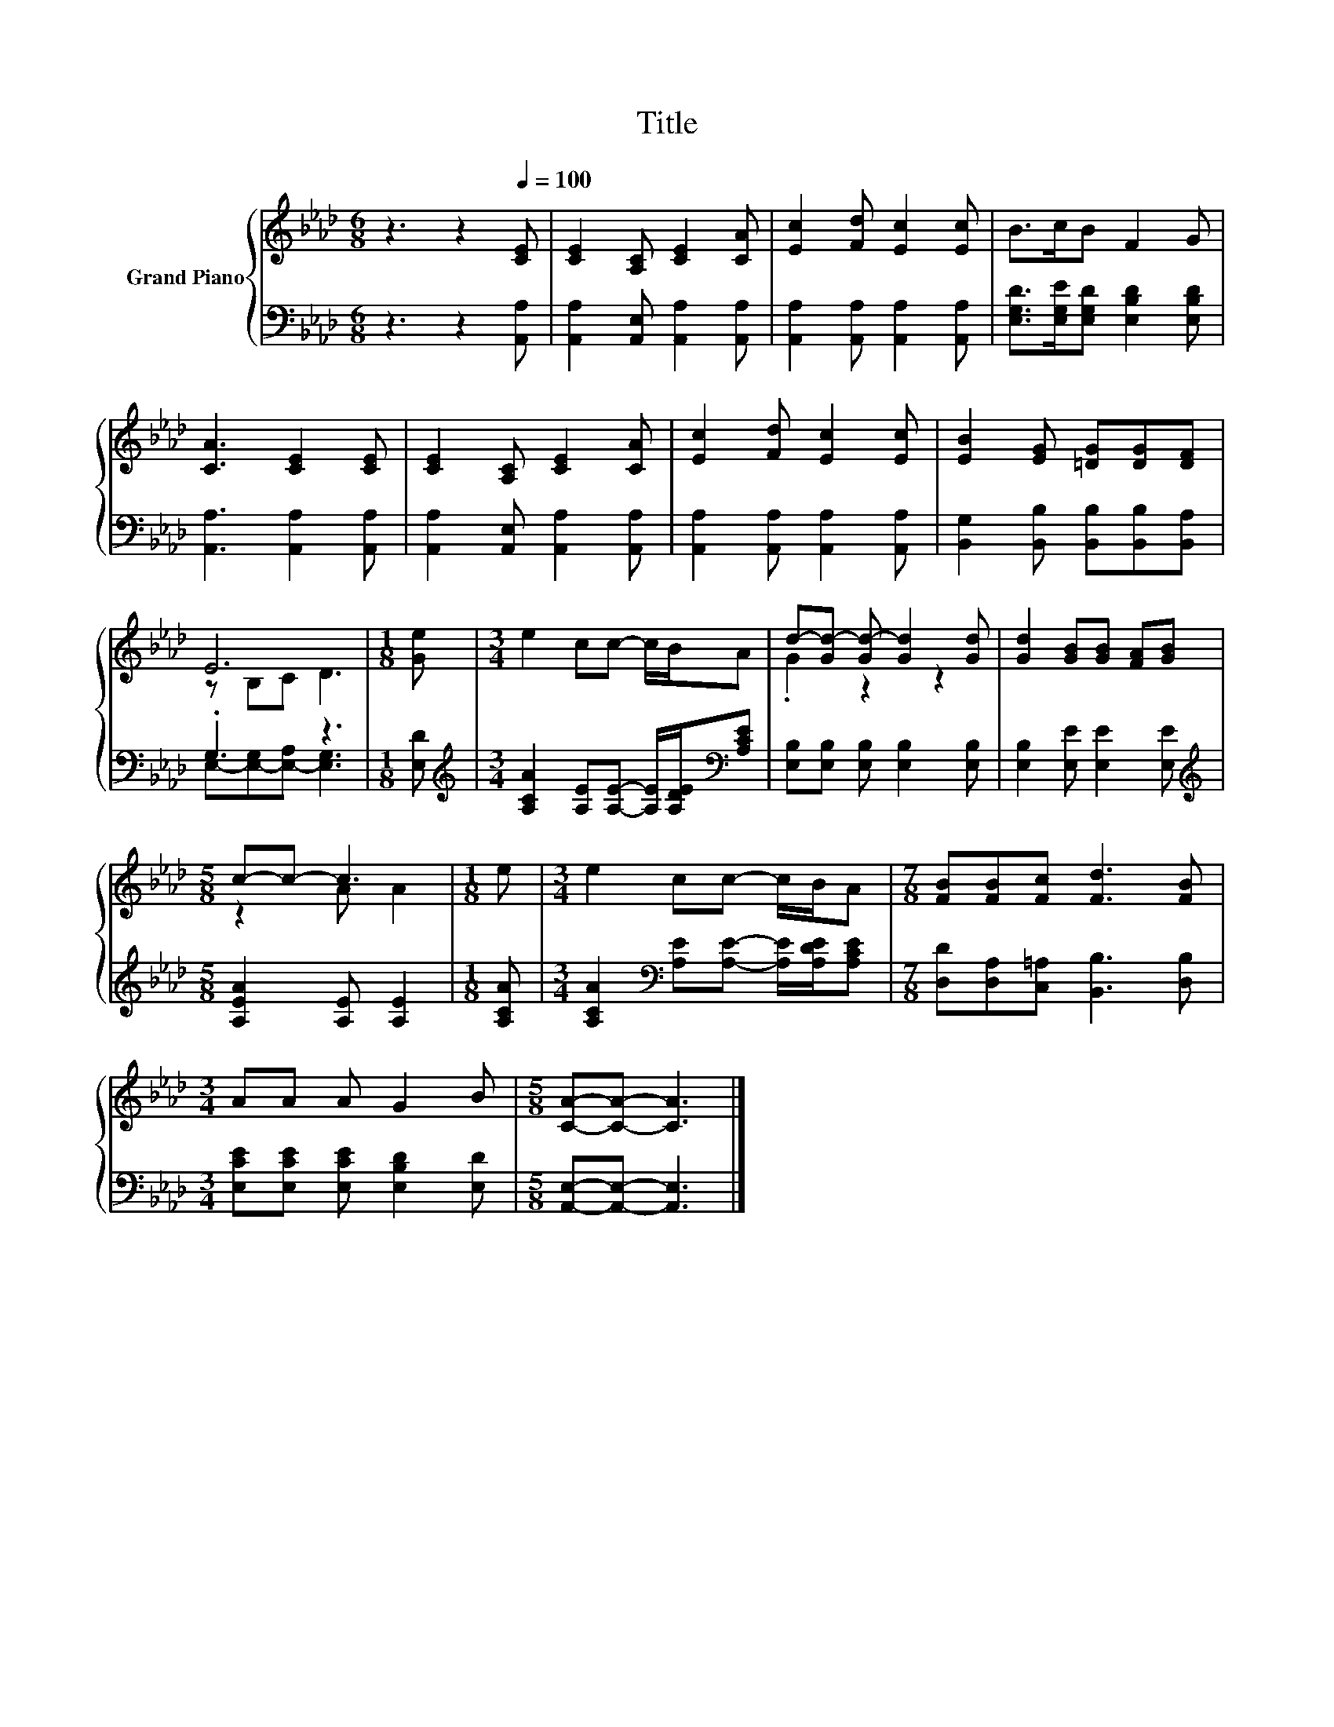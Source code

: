 X:1
T:Title
%%score { ( 1 3 ) | ( 2 4 ) }
L:1/8
M:6/8
K:Ab
V:1 treble nm="Grand Piano"
V:3 treble 
V:2 bass 
V:4 bass 
V:1
 z3 z2[Q:1/4=100] [CE] | [CE]2 [A,C] [CE]2 [CA] | [Ec]2 [Fd] [Ec]2 [Ec] | B>cB F2 G | %4
 [CA]3 [CE]2 [CE] | [CE]2 [A,C] [CE]2 [CA] | [Ec]2 [Fd] [Ec]2 [Ec] | [EB]2 [EG] [=DG][DG][DF] | %8
 E6 |[M:1/8] [Ge] |[M:3/4] e2 cc- c/B/A | d-[Gd-] [Gd-] [Gd]2 [Gd] | [Gd]2 [GB][GB] [FA][GB] | %13
[M:5/8] c-c- c3 |[M:1/8] e |[M:3/4] e2 cc- c/B/A |[M:7/8] [FB][FB][Fc] [Fd]3 [FB] | %17
[M:3/4] AA A G2 B |[M:5/8] [CA]-[CA]- [CA]3 |] %19
V:2
 z3 z2 [A,,A,] | [A,,A,]2 [A,,E,] [A,,A,]2 [A,,A,] | [A,,A,]2 [A,,A,] [A,,A,]2 [A,,A,] | %3
 [E,G,D]>[E,G,E][E,G,D] [E,B,D]2 [E,B,D] | [A,,A,]3 [A,,A,]2 [A,,A,] | %5
 [A,,A,]2 [A,,E,] [A,,A,]2 [A,,A,] | [A,,A,]2 [A,,A,] [A,,A,]2 [A,,A,] | %7
 [B,,G,]2 [B,,B,] [B,,B,][B,,B,][B,,A,] | .G,3 z3 |[M:1/8] [E,D] | %10
[M:3/4][K:treble] [A,CA]2 [A,E][A,E]- [A,E]/[A,DE]/[K:bass][A,CE] | %11
 [E,B,][E,B,] [E,B,] [E,B,]2 [E,B,] | [E,B,]2 [E,E] [E,E]2 [E,E] | %13
[M:5/8][K:treble] [A,EA]2 [A,E] [A,E]2 |[M:1/8] [A,CA] | %15
[M:3/4] [A,CA]2[K:bass] [A,E][A,E]- [A,E]/[A,DE]/[A,CE] | %16
[M:7/8] [D,D][D,A,][C,=A,] [B,,B,]3 [D,B,] |[M:3/4] [E,CE][E,CE] [E,CE] [E,B,D]2 [E,D] | %18
[M:5/8] [A,,E,]-[A,,E,]- [A,,E,]3 |] %19
V:3
 x6 | x6 | x6 | x6 | x6 | x6 | x6 | x6 | z B,C D3 |[M:1/8] x |[M:3/4] x6 | .G2 z2 z2 | x6 | %13
[M:5/8] z2 A A2 |[M:1/8] x |[M:3/4] x6 |[M:7/8] x7 |[M:3/4] x6 |[M:5/8] x5 |] %19
V:4
 x6 | x6 | x6 | x6 | x6 | x6 | x6 | x6 | E,-[E,-G,][E,-A,] [E,G,]3 |[M:1/8] x | %10
[M:3/4][K:treble] x5[K:bass] x | x6 | x6 |[M:5/8][K:treble] x5 |[M:1/8] x |[M:3/4] x2[K:bass] x4 | %16
[M:7/8] x7 |[M:3/4] x6 |[M:5/8] x5 |] %19

